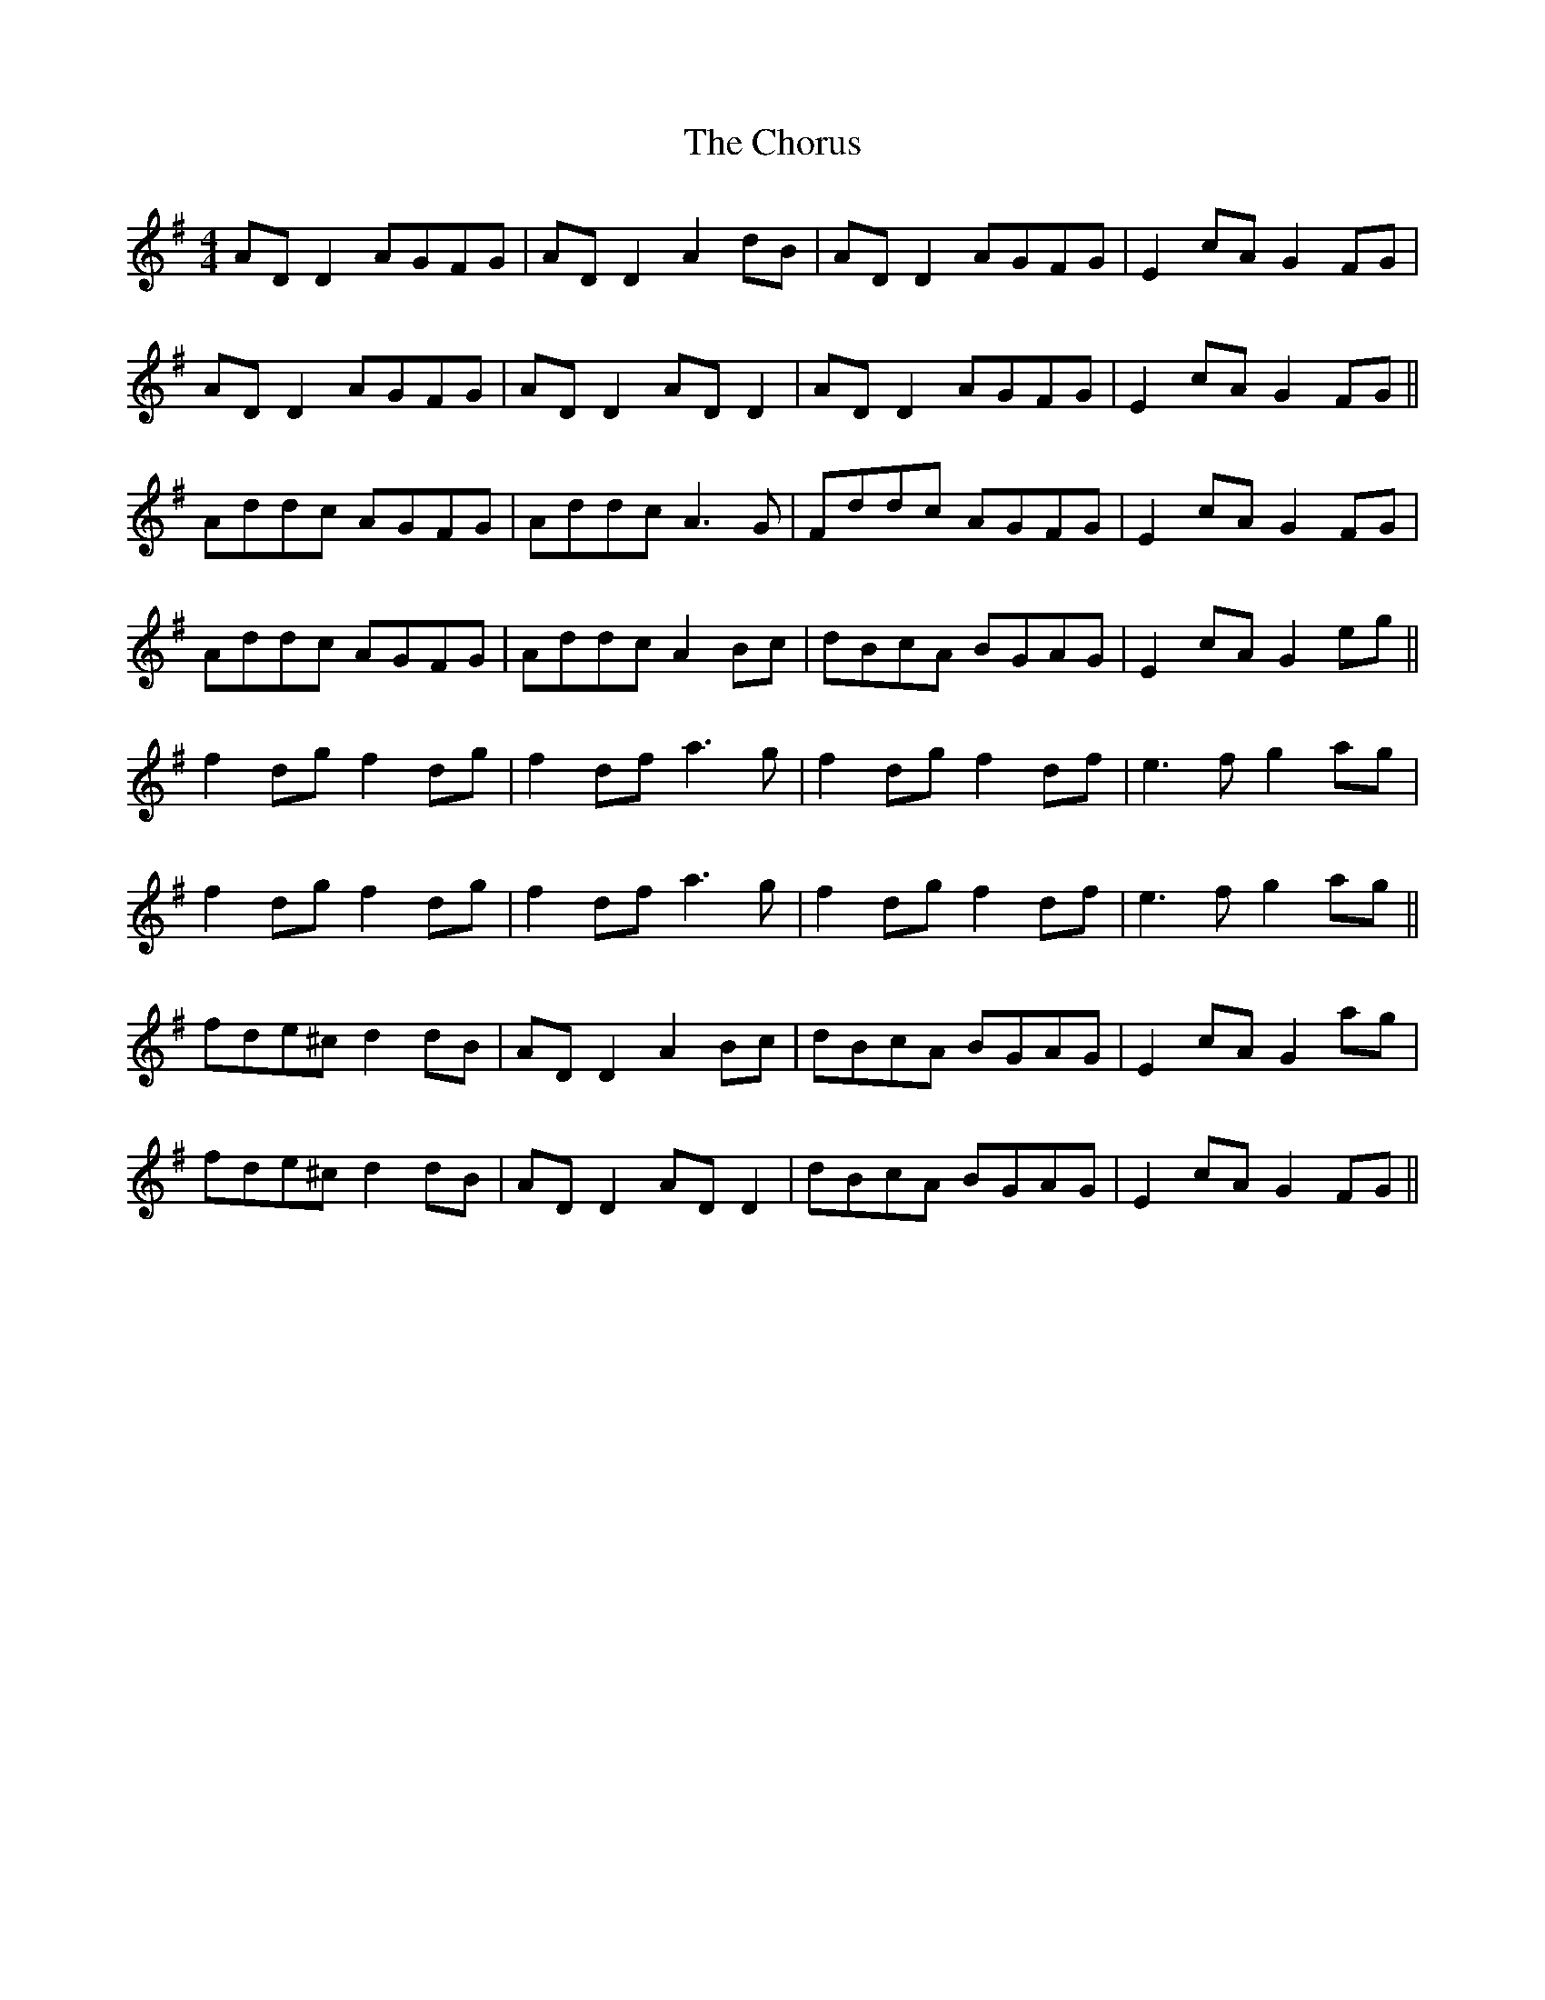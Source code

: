 X: 7063
T: Chorus, The
R: reel
M: 4/4
K: Dmixolydian
AD D2 AGFG|AD D2 A2dB|AD D2 AGFG|E2cA G2FG|
AD D2 AGFG|AD D2 AD D2|AD D2 AGFG|E2cA G2FG||
Addc AGFG|Addc A3G|Fddc AGFG|E2cA G2FG|
Addc AGFG|Addc A2Bc|dBcA BGAG|E2cA G2eg||
f2dg f2dg|f2df a3g|f2dg f2df|e3f g2ag|
f2dg f2dg|f2df a3g|f2dg f2df|e3f g2ag||
fde^c d2dB|AD D2 A2Bc|dBcA BGAG|E2cA G2ag|
fde^c d2dB|AD D2 AD D2|dBcA BGAG|E2cA G2FG||

